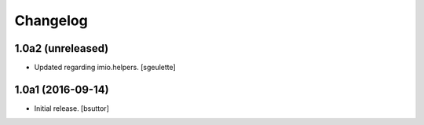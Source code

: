 Changelog
=========


1.0a2 (unreleased)
------------------

- Updated regarding imio.helpers.
  [sgeulette]

1.0a1 (2016-09-14)
------------------

- Initial release.
  [bsuttor]
